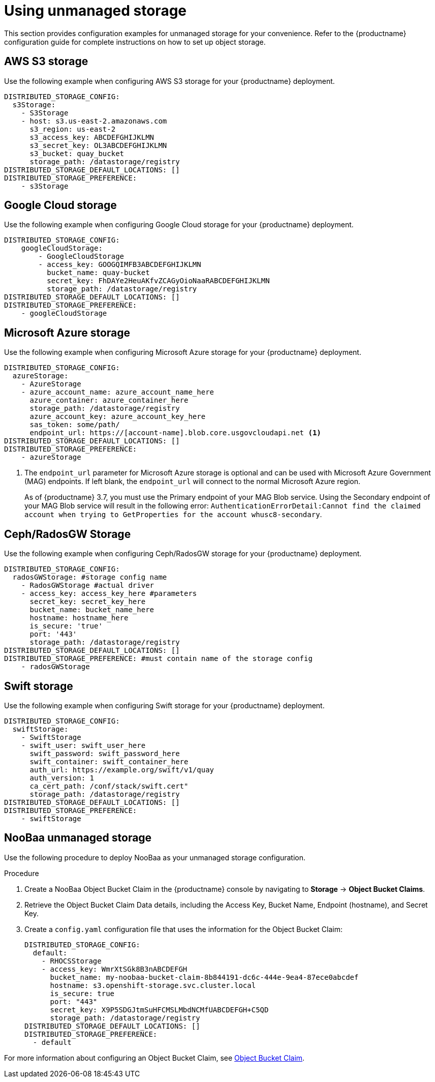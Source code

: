 :_content-type: REFERENCE
[id="operator-unmanaged-storage"]
= Using unmanaged storage

This section provides configuration examples for unmanaged storage for your convenience. Refer to the {productname} configuration guide for complete instructions on how to set up object storage.

[id="aws-s3-storage-example"]
== AWS S3 storage

Use the following example when configuring AWS S3 storage for your {productname} deployment.

[source,yaml]
----
DISTRIBUTED_STORAGE_CONFIG:
  s3Storage:
    - S3Storage
    - host: s3.us-east-2.amazonaws.com
      s3_region: us-east-2
      s3_access_key: ABCDEFGHIJKLMN
      s3_secret_key: OL3ABCDEFGHIJKLMN
      s3_bucket: quay_bucket
      storage_path: /datastorage/registry
DISTRIBUTED_STORAGE_DEFAULT_LOCATIONS: []
DISTRIBUTED_STORAGE_PREFERENCE:
    - s3Storage
----

[id="gcp-storage-example"]
== Google Cloud storage

Use the following example when configuring Google Cloud storage for your {productname} deployment.

[source,yaml]
----
DISTRIBUTED_STORAGE_CONFIG:
    googleCloudStorage:
        - GoogleCloudStorage
        - access_key: GOOGQIMFB3ABCDEFGHIJKLMN
          bucket_name: quay-bucket
          secret_key: FhDAYe2HeuAKfvZCAGyOioNaaRABCDEFGHIJKLMN
          storage_path: /datastorage/registry
DISTRIBUTED_STORAGE_DEFAULT_LOCATIONS: []
DISTRIBUTED_STORAGE_PREFERENCE:
    - googleCloudStorage
----

[id="azure-storage-example"]
== Microsoft Azure storage

Use the following example when configuring Microsoft Azure storage for your {productname} deployment.

[source,yaml]
----
DISTRIBUTED_STORAGE_CONFIG:
  azureStorage:
    - AzureStorage
    - azure_account_name: azure_account_name_here
      azure_container: azure_container_here
      storage_path: /datastorage/registry
      azure_account_key: azure_account_key_here
      sas_token: some/path/
      endpoint_url: https://[account-name].blob.core.usgovcloudapi.net <1>
DISTRIBUTED_STORAGE_DEFAULT_LOCATIONS: []
DISTRIBUTED_STORAGE_PREFERENCE:
    - azureStorage
----
<1> The `endpoint_url` parameter for Microsoft Azure storage is optional and can be used with Microsoft Azure Government (MAG) endpoints. If left blank, the `endpoint_url` will connect to the normal Microsoft Azure region.
+
As of {productname} 3.7, you must use the Primary endpoint of your MAG Blob service. Using the Secondary endpoint of your MAG Blob service will result in the following error: `AuthenticationErrorDetail:Cannot find the claimed account when trying to GetProperties for the account whusc8-secondary`.

[id="ceph-rados-storage-example"]
== Ceph/RadosGW Storage

Use the following example when configuring Ceph/RadosGW storage for your {productname} deployment.

[source,yaml]
----
DISTRIBUTED_STORAGE_CONFIG:
  radosGWStorage: #storage config name
    - RadosGWStorage #actual driver
    - access_key: access_key_here #parameters
      secret_key: secret_key_here
      bucket_name: bucket_name_here
      hostname: hostname_here
      is_secure: 'true'
      port: '443'
      storage_path: /datastorage/registry
DISTRIBUTED_STORAGE_DEFAULT_LOCATIONS: []
DISTRIBUTED_STORAGE_PREFERENCE: #must contain name of the storage config
    - radosGWStorage
----

[id="swift-storage-example"]
== Swift storage

Use the following example when configuring Swift storage for your {productname} deployment.

[source,yaml]
----
DISTRIBUTED_STORAGE_CONFIG:
  swiftStorage:
    - SwiftStorage
    - swift_user: swift_user_here
      swift_password: swift_password_here
      swift_container: swift_container_here
      auth_url: https://example.org/swift/v1/quay
      auth_version: 1
      ca_cert_path: /conf/stack/swift.cert"
      storage_path: /datastorage/registry
DISTRIBUTED_STORAGE_DEFAULT_LOCATIONS: []
DISTRIBUTED_STORAGE_PREFERENCE:
    - swiftStorage
----

[id="noobaa-unmanaged-storage-example"]
== NooBaa unmanaged storage

Use the following procedure to deploy NooBaa as your unmanaged storage configuration.

.Procedure

. Create a NooBaa Object Bucket Claim in the {productname} console by navigating to *Storage* -> *Object Bucket Claims*.

. Retrieve the Object Bucket Claim Data details, including the Access Key, Bucket Name, Endpoint (hostname), and Secret Key.

. Create a `config.yaml` configuration file that uses the information for the Object Bucket Claim:
+
[source,yaml]
----
DISTRIBUTED_STORAGE_CONFIG:
  default:
    - RHOCSStorage
    - access_key: WmrXtSGk8B3nABCDEFGH
      bucket_name: my-noobaa-bucket-claim-8b844191-dc6c-444e-9ea4-87ece0abcdef
      hostname: s3.openshift-storage.svc.cluster.local
      is_secure: true
      port: "443"
      secret_key: X9P5SDGJtmSuHFCMSLMbdNCMfUABCDEFGH+C5QD
      storage_path: /datastorage/registry
DISTRIBUTED_STORAGE_DEFAULT_LOCATIONS: []
DISTRIBUTED_STORAGE_PREFERENCE:
  - default
----

For more information about configuring an Object Bucket Claim, see link:https://access.redhat.com/documentation/en-us/red_hat_openshift_container_storage/4.8/html-single/managing_hybrid_and_multicloud_resources/index#object-bucket-claim[Object Bucket Claim].